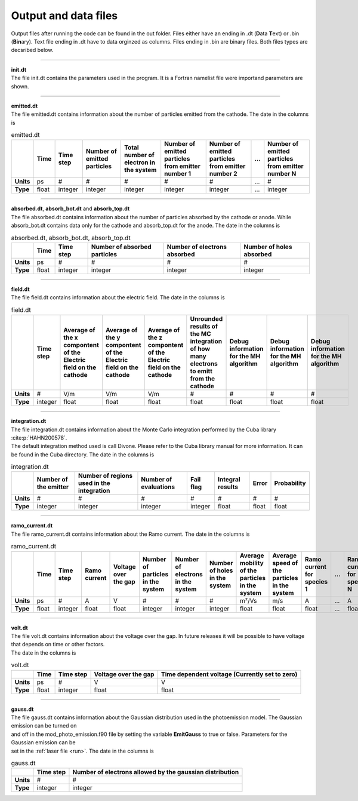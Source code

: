 .. _output:

=====================
Output and data files
=====================

Output files after running the code can be found in the out folder. Files either have an ending in .dt (**D**\ ata **T**\ ext) or .bin (**Bin**\ ary).
Text file ending in .dt have to data orginzed as columns. Files ending in .bin are binary files. Both files types are decsribed below.

----------

| **init.dt**
| The file init.dt contains the parameters used in the program. It is a Fortran namelist file were importand parameters are shown.

----------

| **emitted.dt**
| The file emitted.dt contains information about the number of particles emitted from the cathode. The date in the columns is

.. list-table:: emitted.dt
   :widths: auto
   :header-rows: 1
   :stub-columns: 1

   * - 
     - Time
     - Time step
     - Number of emitted particles
     - Total number of electron in the system
     - Number of emitted particles from emitter number 1
     - Number of emitted particles from emitter number 2
     - ...
     - Number of emitted particles from emitter number N
   * - Units
     - ps
     - #
     - #
     - #
     - #
     - #
     - ...
     - #
   * - Type
     - float
     - integer
     - integer
     - integer
     - integer
     - integer
     - ...
     - integer

----------

| **absorbed.dt**, **absorb_bot.dt** and **absorb_top.dt**
| The file absorbed.dt contains information about the number of particles absorbed by the cathode or anode. While absorb_bot.dt contains data only for the cathode and absorb_top.dt for the anode. The date in the columns is

.. list-table:: absorbed.dt, absorb_bot.dt, absorb_top.dt
  :widths: auto
  :header-rows: 1
  :stub-columns: 1

  * -
    - Time
    - Time step
    - Number of absorbed particles
    - Number of electrons absorbed
    - Number of holes absorbed
  * - Units
    - ps
    - #
    - #
    - #
    - #
  * - Type
    - float
    - integer
    - integer
    - integer
    - integer

----------

| **field.dt**
| The file field.dt contains information about the electric field. The date in the columns is

.. list-table:: field.dt
  :widths: auto
  :header-rows: 1
  :stub-columns: 1

  * -
    - Time step
    - Average of the x compontent of the Electric field on the cathode
    - Average of the y compontent of the Electric field on the cathode
    - Average of the z compontent of the Electric field on the cathode
    - Unrounded results of the MC integration of how many electrons to emitt from the cathode
    - Debug information for the MH algorithm
    - Debug information for the MH algorithm
    - Debug information for the MH algorithm
  * - Units
    - #
    - V/m
    - V/m
    - V/m
    - #
    - #
    - #
    - #
  * - Type
    - integer
    - float
    - float
    - float
    - float
    - float
    - float
    - float

---------

| **integration.dt** 
| The file integration.dt contains information about the Monte Carlo integration performed by the Cuba library :cite:p:`HAHN200578`.
| The default integration method used is call Divone. Please refer to the Cuba library manual for more information. It can be found in the Cuba directory. The date in the columns is

.. list-table:: integration.dt
  :widths: auto
  :header-rows: 1
  :stub-columns: 1

  * -
    - Number of the emitter
    - Number of regions used in the integration
    - Number of evaluations
    - Fail flag
    - Integral results
    - Error
    - Probability
  * - Units
    - #
    - #
    - #
    - #
    - #
    - #
    - #
  * - Type
    - integer
    - integer
    - integer
    - integer
    - float
    - float
    - float

---------

| **ramo_current.dt**
| The file ramo_current.dt contains information about the Ramo current. The date in the columns is

.. list-table:: ramo_current.dt
  :widths: auto
  :header-rows: 1
  :stub-columns: 1

  * -
    - Time
    - Time step
    - Ramo current
    - Voltage over the gap
    - Number of particles in the system
    - Number of electrons in the system
    - Number of holes in the system
    - Average mobility of the particles in the system
    - Average speed of the particles in the system
    - Ramo current for species 1
    - ...
    - Ramo current for species N
  * - Units
    - ps
    - #
    - A
    - V
    - #
    - #
    - #
    - m²/Vs
    - m/s
    - A
    - ...
    - A
  * - Type
    - float
    - integer
    - float
    - float
    - integer
    - integer
    - integer
    - float
    - float
    - float
    - ...
    - float

---------

| **volt.dt**
| The file volt.dt contains information about the voltage over the gap. In future releases it will be possible to have voltage that depends on time or other factors.
| The date in the columns is

.. list-table:: volt.dt
  :widths: auto
  :header-rows: 1
  :stub-columns: 1

  * -
    - Time
    - Time step
    - Voltage over the gap
    - Time dependent voltage (Currently set to zero)
  * - Units
    - ps
    - #
    - V
    - V
  * - Type
    - float
    - integer
    - float
    - float

---------

| **gauss.dt**
| The file gauss.dt contains information about the Gaussian distribution used in the photoemission model. The Gaussian emission can be turned on
| and off in the mod_photo_emission.f90 file by setting the variable **EmitGauss** to true or false. Parameters for the Gaussian emission can be
| set in the :ref:`laser file <run>`. The date in the columns is

.. list-table:: gauss.dt
  :widths: auto
  :header-rows: 1
  :stub-columns: 1

  * -
    - Time step
    - Number of electrons allowed by the gaussian distribution
  * - Units
    - #
    - #
  * - Type
    - integer
    - integer
